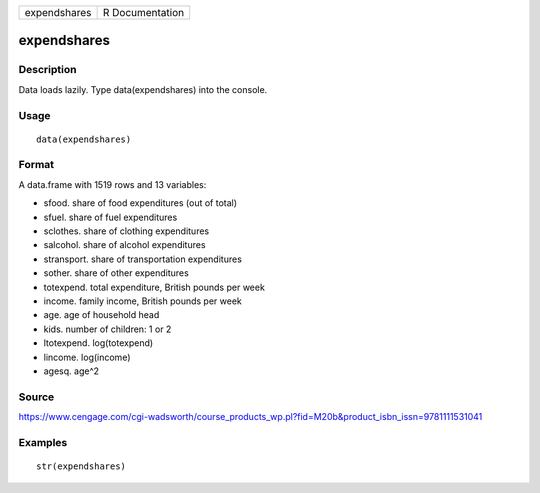 +----------------+-------------------+
| expendshares   | R Documentation   |
+----------------+-------------------+

expendshares
------------

Description
~~~~~~~~~~~

Data loads lazily. Type data(expendshares) into the console.

Usage
~~~~~

::

    data(expendshares)

Format
~~~~~~

A data.frame with 1519 rows and 13 variables:

-  sfood. share of food expenditures (out of total)

-  sfuel. share of fuel expenditures

-  sclothes. share of clothing expenditures

-  salcohol. share of alcohol expenditures

-  stransport. share of transportation expenditures

-  sother. share of other expenditures

-  totexpend. total expenditure, British pounds per week

-  income. family income, British pounds per week

-  age. age of household head

-  kids. number of children: 1 or 2

-  ltotexpend. log(totexpend)

-  lincome. log(income)

-  agesq. age^2

Source
~~~~~~

https://www.cengage.com/cgi-wadsworth/course_products_wp.pl?fid=M20b&product_isbn_issn=9781111531041

Examples
~~~~~~~~

::

     str(expendshares)
